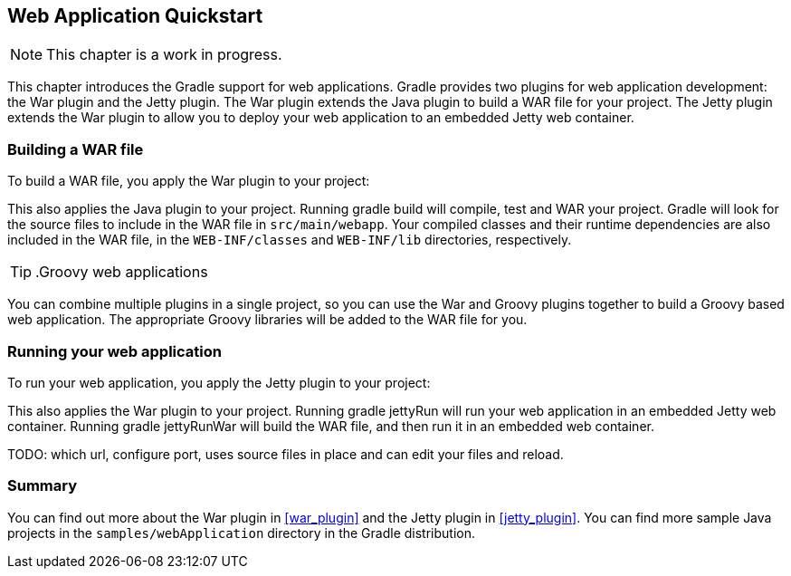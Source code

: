 // Copyright 2017 the original author or authors.
//
// Licensed under the Apache License, Version 2.0 (the "License");
// you may not use this file except in compliance with the License.
// You may obtain a copy of the License at
//
//      http://www.apache.org/licenses/LICENSE-2.0
//
// Unless required by applicable law or agreed to in writing, software
// distributed under the License is distributed on an "AS IS" BASIS,
// WITHOUT WARRANTIES OR CONDITIONS OF ANY KIND, either express or implied.
// See the License for the specific language governing permissions and
// limitations under the License.

[[web_project_tutorial]]
== Web Application Quickstart

NOTE:  This chapter is a work in progress. 

This chapter introduces the Gradle support for web applications. Gradle provides two plugins for web application development: the War plugin and the Jetty plugin. The War plugin extends the Java plugin to build a WAR file for your project. The Jetty plugin extends the War plugin to allow you to deploy your web application to an embedded Jetty web container.


[[sec:building_a_war_file]]
=== Building a WAR file

To build a WAR file, you apply the War plugin to your project:

++++
<sample id="webQuickstart" dir="webApplication/quickstart" includeLocation="true" title="War plugin">
            <sourcefile file="build.gradle" snippet="use-war-plugin"/>
        </sample>
++++

This also applies the Java plugin to your project. Running [userinput]#gradle build# will compile, test and WAR your project. Gradle will look for the source files to include in the WAR file in `src/main/webapp`. Your compiled classes and their runtime dependencies are also included in the WAR file, in the `WEB-INF/classes` and `WEB-INF/lib` directories, respectively.

TIP: .Groovy web applications

You can combine multiple plugins in a single project, so you can use the War and Groovy plugins together to build a Groovy based web application. The appropriate Groovy libraries will be added to the WAR file for you.

[[sec:running_your_web_application]]
=== Running your web application

To run your web application, you apply the Jetty plugin to your project:

++++
<sample id="webQuickstart" dir="webApplication/quickstart" title="Running web application with Jetty plugin">
            <sourcefile file="build.gradle" snippet="use-jetty-plugin"/>
        </sample>
++++

This also applies the War plugin to your project. Running [userinput]#gradle jettyRun# will run your web application in an embedded Jetty web container. Running [userinput]#gradle jettyRunWar# will build the WAR file, and then run it in an embedded web container.

TODO: which url, configure port, uses source files in place and can edit your files and reload.

[[sec:web_tutorial_summary]]
=== Summary

You can find out more about the War plugin in <<war_plugin>> and the Jetty plugin in <<jetty_plugin>>. You can find more sample Java projects in the `samples/webApplication` directory in the Gradle distribution.